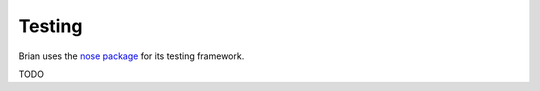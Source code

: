 Testing
=======

Brian uses the `nose package <http://somethingaboutorange.com/mrl/projects/nose/0.11.1/>`__
for its testing framework. 

TODO